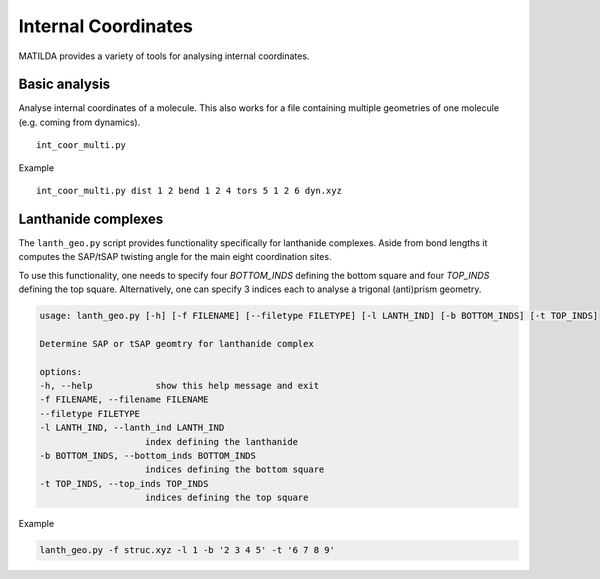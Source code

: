 Internal Coordinates
____________________

MATILDA provides a variety of tools for analysing internal coordinates.

Basic analysis
~~~~~~~~~~~~~~

Analyse internal coordinates of a molecule.
This also works for a file containing multiple geometries of one molecule (e.g. coming from dynamics).

::

    int_coor_multi.py

Example

::

    int_coor_multi.py dist 1 2 bend 1 2 4 tors 5 1 2 6 dyn.xyz

Lanthanide complexes
~~~~~~~~~~~~~~~~~~~~

The ``lanth_geo.py`` script provides functionality specifically for lanthanide complexes.
Aside from bond lengths it computes the SAP/tSAP twisting angle for the main eight coordination sites.

To use this functionality, one needs to specify four `BOTTOM_INDS` defining the bottom square and
four `TOP_INDS` defining the top square.
Alternatively, one can specify 3 indices each to analyse a trigonal (anti)prism geometry.

.. code:: text

    usage: lanth_geo.py [-h] [-f FILENAME] [--filetype FILETYPE] [-l LANTH_IND] [-b BOTTOM_INDS] [-t TOP_INDS]

    Determine SAP or tSAP geomtry for lanthanide complex

    options:
    -h, --help            show this help message and exit
    -f FILENAME, --filename FILENAME
    --filetype FILETYPE
    -l LANTH_IND, --lanth_ind LANTH_IND
                        index defining the lanthanide
    -b BOTTOM_INDS, --bottom_inds BOTTOM_INDS
                        indices defining the bottom square
    -t TOP_INDS, --top_inds TOP_INDS
                        indices defining the top square

Example

.. code:: text

    lanth_geo.py -f struc.xyz -l 1 -b '2 3 4 5' -t '6 7 8 9'
